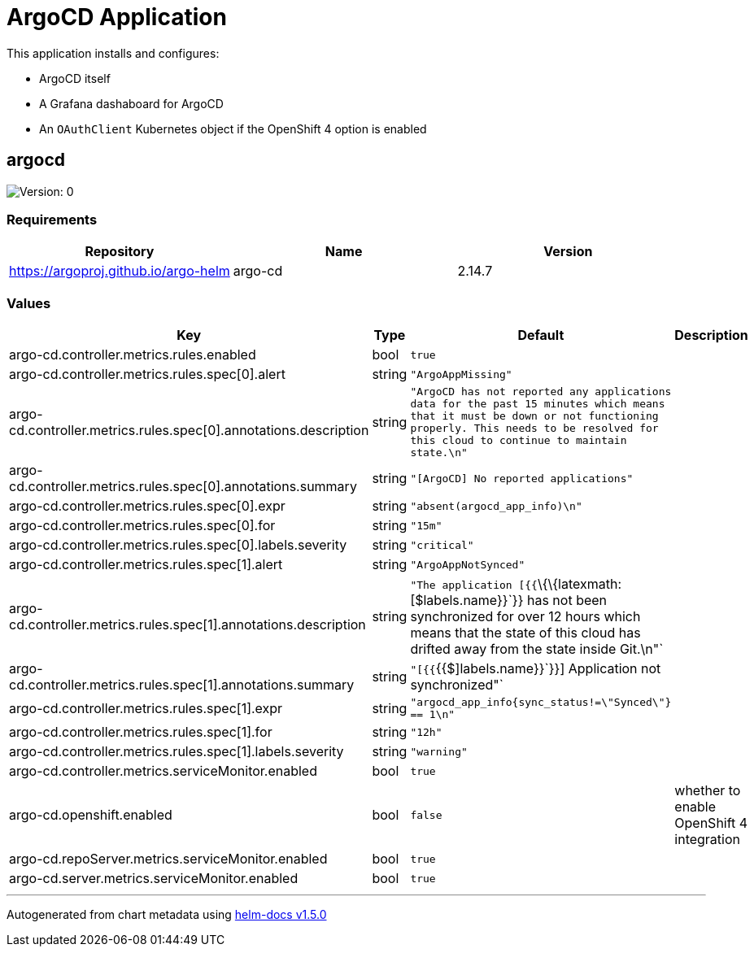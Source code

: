 = ArgoCD Application

This application installs and configures:

* ArgoCD itself
* A Grafana dashaboard for ArgoCD
* An `OAuthClient` Kubernetes object if the OpenShift 4 option is
enabled

== argocd

image:https://img.shields.io/badge/Version-0-informational?style=flat-square[Version:
0]

=== Requirements

[cols=",,",options="header",]
|===
|Repository |Name |Version
|https://argoproj.github.io/argo-helm |argo-cd |2.14.7
|===

=== Values

[width="100%",cols="16%,18%,27%,39%",options="header",]
|===
|Key |Type |Default |Description
|argo-cd.controller.metrics.rules.enabled |bool |`true` |

|argo-cd.controller.metrics.rules.spec[0].alert |string
|`"ArgoAppMissing"` |

|argo-cd.controller.metrics.rules.spec[0].annotations.description
|string
|`"ArgoCD has not reported any applications data for the past 15 minutes which means that it must be down or not functioning properly.  This needs to be resolved for this cloud to continue to maintain state.\n"`
|

|argo-cd.controller.metrics.rules.spec[0].annotations.summary |string
|`"[ArgoCD] No reported applications"` |

|argo-cd.controller.metrics.rules.spec[0].expr |string
|`"absent(argocd_app_info)\n"` |

|argo-cd.controller.metrics.rules.spec[0].for |string |`"15m"` |

|argo-cd.controller.metrics.rules.spec[0].labels.severity |string
|`"critical"` |

|argo-cd.controller.metrics.rules.spec[1].alert |string
|`"ArgoAppNotSynced"` |

|argo-cd.controller.metrics.rules.spec[1].annotations.description
|string
|`"The application [{{`\{\{latexmath:[$labels.name}}`}} has not been synchronized for over 12 hours which means that the state of this cloud has drifted away from the state inside Git.\n"` |

|argo-cd.controller.metrics.rules.spec[1].annotations.summary | string | `"[{{`{{$]labels.name}}`}}] Application not synchronized"`
|

|argo-cd.controller.metrics.rules.spec[1].expr |string
|`"argocd_app_info{sync_status!=\"Synced\"} == 1\n"` |

|argo-cd.controller.metrics.rules.spec[1].for |string |`"12h"` |

|argo-cd.controller.metrics.rules.spec[1].labels.severity |string
|`"warning"` |

|argo-cd.controller.metrics.serviceMonitor.enabled |bool |`true` |

|argo-cd.openshift.enabled |bool |`false` |whether to enable OpenShift 4
integration

|argo-cd.repoServer.metrics.serviceMonitor.enabled |bool |`true` |

|argo-cd.server.metrics.serviceMonitor.enabled |bool |`true` |
|===

'''''

Autogenerated from chart metadata using
https://github.com/norwoodj/helm-docs/releases/v1.5.0[helm-docs v1.5.0]
